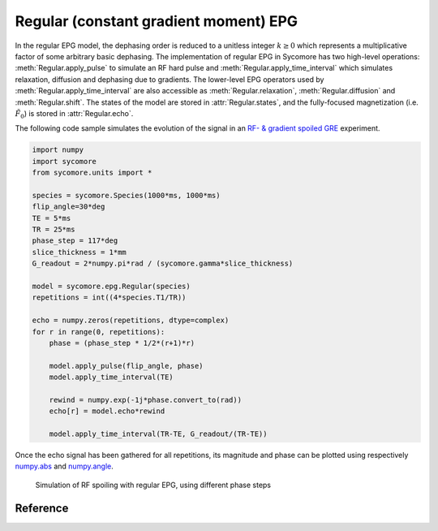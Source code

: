 Regular (constant gradient moment) EPG
======================================

In the regular EPG model, the dephasing order is reduced to a unitless integer :math:`k\ge 0` which represents a multiplicative factor of some arbitrary basic dephasing. The implementation of regular EPG in Sycomore has two high-level operations: :meth:`Regular.apply_pulse` to simulate an RF hard pulse and :meth:`Regular.apply_time_interval` which simulates relaxation, diffusion and dephasing due to gradients. The lower-level EPG operators used by :meth:`Regular.apply_time_interval` are also accessible as :meth:`Regular.relaxation`, :meth:`Regular.diffusion` and :meth:`Regular.shift`. The states of the model are stored in :attr:`Regular.states`, and the fully-focused magnetization (i.e. :math:`\tilde{F}_0`) is stored in :attr:`Regular.echo`.

The following code sample simulates the evolution of the signal in an `RF- & gradient spoiled GRE`_ experiment.

.. code-block:: python
    
  import numpy
  import sycomore
  from sycomore.units import *

  species = sycomore.Species(1000*ms, 1000*ms)
  flip_angle=30*deg
  TE = 5*ms
  TR = 25*ms
  phase_step = 117*deg
  slice_thickness = 1*mm
  G_readout = 2*numpy.pi*rad / (sycomore.gamma*slice_thickness)

  model = sycomore.epg.Regular(species)
  repetitions = int((4*species.T1/TR))

  echo = numpy.zeros(repetitions, dtype=complex)
  for r in range(0, repetitions):
      phase = (phase_step * 1/2*(r+1)*r)

      model.apply_pulse(flip_angle, phase)
      model.apply_time_interval(TE)

      rewind = numpy.exp(-1j*phase.convert_to(rad))
      echo[r] = model.echo*rewind

      model.apply_time_interval(TR-TE, G_readout/(TR-TE))

Once the echo signal has been gathered for all repetitions, its magnitude and phase can be plotted using respectively `numpy.abs`_ and `numpy.angle`_.

.. figure:: rf_spoiling_regular.png
  :alt: RF spoiling, simulated with regular EPG
  
  Simulation of RF spoiling with regular EPG, using different phase steps

Reference
---------

.. class:: sycomore.epg.Regular(species, initial_magnetization=Magnetization(0,0,1), initial_size=100, unit_gradient_area=0*mT/m*ms, gradient_tolerance=1e-5)
  
  .. attribute:: species
    
    The species being simulated
  
  .. attribute:: states_count
    
    The number of states currently stored by the model. This attribute is read-only.
  
  .. attribute:: states
    
    The sequence of states currently stored by the model. This attribute is a read-only, 3×N array of complex numbers.
  
  .. attribute:: echo
    
    The echo signal, i.e. :math:`\tilde{F}_0` (read-only).
  
  .. method:: state(index)
    
    Return the magnetization at a given state, expressed by its *index*.
  
  .. method:: apply_pulse(angle, phase=0*rad)
    
    Apply an RF hard pulse.
  
  .. method:: apply_time_interval(duration, gradient=0*T/m)
    
    Apply a time interval, i.e. relaxation, diffusion, and gradient.
  
  .. method:: shift()
    
    Apply a unit gradient; in regular EPG, this shifts all orders by 1.
  
  .. method:: shift(duration, gradient)
    
    Apply an arbitrary gradient; in regular EPG, this shifts all orders by an integer number corresponding to a multiple of the unit gradient.
  
  .. method:: relaxation(duration, gradient)
    
    Simulate the relaxation during given duration.
  
  .. method:: diffusion(duration, gradient)
    
    Simulate diffusion during given duration with given gradient amplitude.

.. _numpy.abs: https://docs.scipy.org/doc/numpy/reference/generated/numpy.absolute.html
.. _numpy.angle: https://docs.scipy.org/doc/numpy/reference/generated/numpy.angle.html
.. _RF- & gradient spoiled GRE: https://doi.org/10.1002/mrm.1910210210
